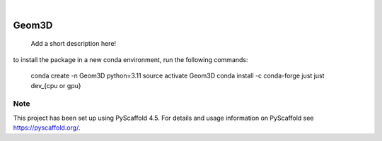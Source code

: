 .. These are examples of badges you might want to add to your README:
   please update the URLs accordingly

    .. image:: https://api.cirrus-ci.com/github/<USER>/Geom3D.svg?branch=main
        :alt: Built Status
        :target: https://cirrus-ci.com/github/<USER>/Geom3D
    .. image:: https://readthedocs.org/projects/Geom3D/badge/?version=latest
        :alt: ReadTheDocs
        :target: https://Geom3D.readthedocs.io/en/stable/
    .. image:: https://img.shields.io/coveralls/github/<USER>/Geom3D/main.svg
        :alt: Coveralls
        :target: https://coveralls.io/r/<USER>/Geom3D
    .. image:: https://img.shields.io/pypi/v/Geom3D.svg
        :alt: PyPI-Server
        :target: https://pypi.org/project/Geom3D/
    .. image:: https://img.shields.io/conda/vn/conda-forge/Geom3D.svg
        :alt: Conda-Forge
        :target: https://anaconda.org/conda-forge/Geom3D
    .. image:: https://pepy.tech/badge/Geom3D/month
        :alt: Monthly Downloads
        :target: https://pepy.tech/project/Geom3D
    .. image:: https://img.shields.io/twitter/url/http/shields.io.svg?style=social&label=Twitter
        :alt: Twitter
        :target: https://twitter.com/Geom3D

.. image:: https://img.shields.io/badge/-PyScaffold-005CA0?logo=pyscaffold
    :alt: Project generated with PyScaffold
    :target: https://pyscaffold.org/

|

======
Geom3D
======


    Add a short description here!


to install the package in a new conda environment, run the following commands:

 conda create -n Geom3D python=3.11
 source activate Geom3D
 conda install -c conda-forge just
 just dev_{cpu or gpu}

Note
====

This project has been set up using PyScaffold 4.5. For details and usage
information on PyScaffold see https://pyscaffold.org/.
